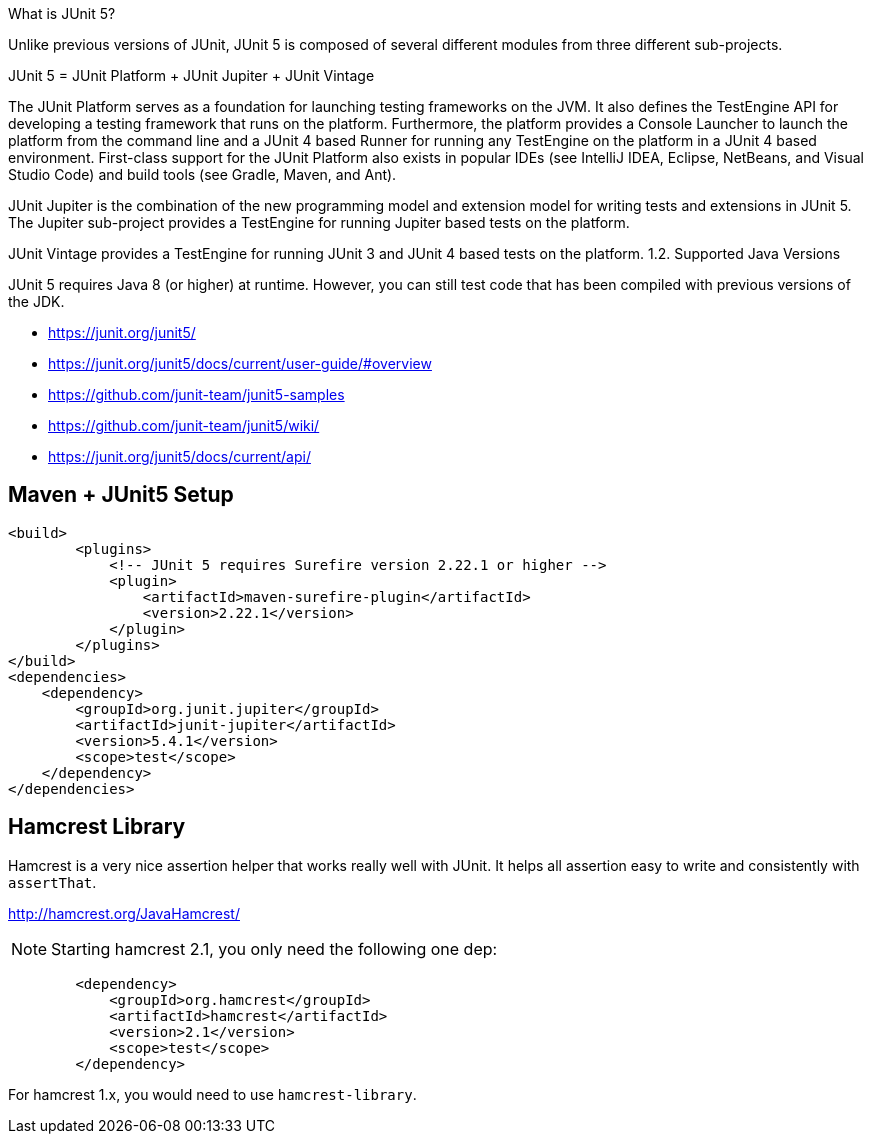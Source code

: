 What is JUnit 5?

Unlike previous versions of JUnit, JUnit 5 is composed of several different modules from three different sub-projects.

JUnit 5 = JUnit Platform + JUnit Jupiter + JUnit Vintage

The JUnit Platform serves as a foundation for launching testing frameworks on the JVM. It also defines the TestEngine API for developing a testing framework that runs on the platform. Furthermore, the platform provides a Console Launcher to launch the platform from the command line and a JUnit 4 based Runner for running any TestEngine on the platform in a JUnit 4 based environment. First-class support for the JUnit Platform also exists in popular IDEs (see IntelliJ IDEA, Eclipse, NetBeans, and Visual Studio Code) and build tools (see Gradle, Maven, and Ant).

JUnit Jupiter is the combination of the new programming model and extension model for writing tests and extensions in JUnit 5. The Jupiter sub-project provides a TestEngine for running Jupiter based tests on the platform.

JUnit Vintage provides a TestEngine for running JUnit 3 and JUnit 4 based tests on the platform.
1.2. Supported Java Versions

JUnit 5 requires Java 8 (or higher) at runtime. However, you can still test code that has been compiled with previous versions of the JDK.

- https://junit.org/junit5/
- https://junit.org/junit5/docs/current/user-guide/#overview
- https://github.com/junit-team/junit5-samples
- https://github.com/junit-team/junit5/wiki/
- https://junit.org/junit5/docs/current/api/


== Maven + JUnit5 Setup

----
<build>
	<plugins>
	    <!-- JUnit 5 requires Surefire version 2.22.1 or higher -->
	    <plugin>
	        <artifactId>maven-surefire-plugin</artifactId>
	        <version>2.22.1</version>
	    </plugin>
	</plugins>
</build>
<dependencies>
    <dependency>
        <groupId>org.junit.jupiter</groupId>
        <artifactId>junit-jupiter</artifactId>
        <version>5.4.1</version>
        <scope>test</scope>
    </dependency>
</dependencies>
----

== Hamcrest Library

Hamcrest is a very nice assertion helper that works really well with JUnit. It
helps all assertion easy to write and consistently with `assertThat`.

http://hamcrest.org/JavaHamcrest/

NOTE: Starting hamcrest 2.1, you only need the following one dep:

----
        <dependency>
            <groupId>org.hamcrest</groupId>
            <artifactId>hamcrest</artifactId>
            <version>2.1</version>
            <scope>test</scope>
        </dependency>
----

For hamcrest 1.x, you would need to use `hamcrest-library`.
